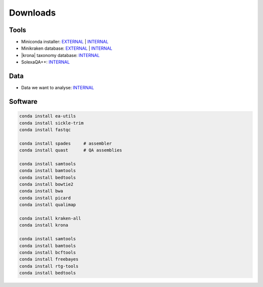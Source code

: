 .. _downloads:

Downloads
=========

Tools
-----

* Miniconda installer: `EXTERNAL <https://repo.continuum.io/miniconda/Miniconda3-latest-Linux-x86_64.sh>`__ | `INTERNAL <http://compbio.massey.ac.nz/data/203341/Miniconda3-latest-Linux-x86_64.sh>`__ 
* Minikraken database: `EXTERNAL <http://ccb.jhu.edu/software/kraken/dl/minikraken.tgz>`__ | `INTERNAL <http://compbio.massey.ac.nz/data/203341/minikraken.tgz>`__ 
* |krona| taxonomy database: `INTERNAL <http://compbio.massey.ac.nz/data/203341/taxonomy.tab.gz>`__ 
* SolexaQA++: `INTERNAL <http://compbio.massey.ac.nz/data/203341/SolexaQA.tar.gz>`__
  
Data
----

* Data we want to analyse: `INTERNAL <http://compbio.massey.ac.nz/data/203341/data.tar.gz>`__


Software
--------

.. code-block:: bash
   
   conda install ea-utils
   conda install sickle-trim
   conda install fastqc

   conda install spades     # assembler
   conda install quast      # QA assemblies

   conda install samtools
   conda install bamtools
   conda install bedtools
   conda install bowtie2
   conda install bwa
   conda install picard
   conda install qualimap
   
   conda install kraken-all
   conda install krona

   conda install samtools
   conda install bamtools
   conda install bcftools
   conda install freebayes
   conda install rtg-tools
   conda install bedtools
